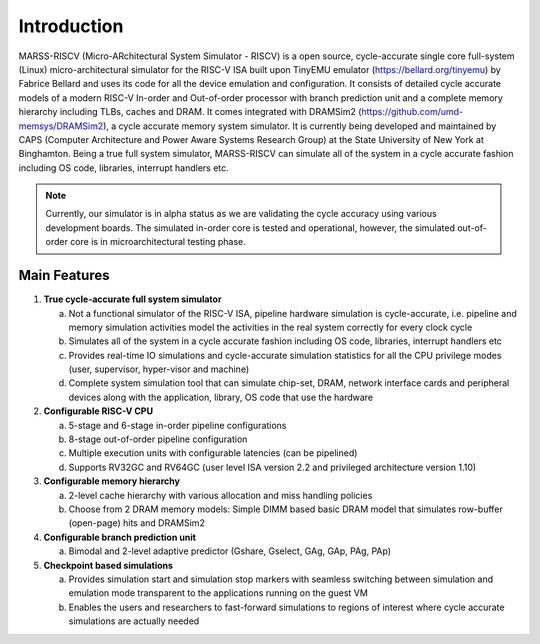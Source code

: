 ============
Introduction
============
MARSS-RISCV (Micro-ARchitectural System Simulator - RISCV) is a open source, cycle-accurate single core full-system (Linux) micro-architectural simulator for the RISC-V ISA built upon TinyEMU emulator (https://bellard.org/tinyemu) by Fabrice Bellard and uses its code for all the device emulation and configuration. It consists of detailed cycle accurate models of a modern RISC-V In-order and Out-of-order processor with branch prediction unit and a complete memory hierarchy including TLBs, caches and DRAM. It comes integrated with DRAMSim2 (https://github.com/umd-memsys/DRAMSim2), a cycle accurate memory system simulator. It is currently being developed and maintained by CAPS (Computer Architecture and Power Aware Systems Research Group) at the State University of New York at Binghamton. Being a true full system simulator, MARSS-RISCV can simulate all of the system in a cycle accurate fashion including OS code, libraries, interrupt handlers etc.

.. note::
   Currently, our simulator is in alpha status as we are validating the cycle accuracy using various development boards. The simulated in-order core is tested and operational, however, the simulated out-of-order core is in microarchitectural testing phase.

Main Features 
-------------

1. **True cycle-accurate full system simulator**

   a. Not a functional simulator of the RISC-V ISA, pipeline hardware simulation is cycle-accurate, i.e. pipeline and memory simulation activities model the activities in the real system correctly for every clock cycle

   b. Simulates all of the system in a cycle accurate fashion including OS code, libraries, interrupt handlers etc

   c. Provides real-time IO simulations and cycle-accurate simulation statistics for all the CPU privilege modes (user, supervisor, hyper-visor and machine)

   d. Complete system simulation tool that can simulate chip-set, DRAM, network interface cards and peripheral devices along with the application, library, OS code that use the hardware

2. **Configurable RISC-V CPU**

   a. 5-stage and 6-stage in-order pipeline configurations

   b. 8-stage out-of-order pipeline configuration

   c. Multiple execution units with configurable latencies (can be pipelined)

   d. Supports RV32GC and RV64GC (user level ISA version 2.2 and privileged architecture version 1.10)

3. **Configurable memory hierarchy**

   a. 2-level cache hierarchy with various allocation and miss handling policies

   b. Choose from 2 DRAM memory models: Simple DIMM based basic DRAM model that simulates row-buffer (open-page) hits and DRAMSim2

4. **Configurable branch prediction unit**

   a. Bimodal and 2-level adaptive predictor (Gshare, Gselect, GAg, GAp, PAg, PAp) 

5. **Checkpoint based simulations**

   a. Provides simulation start and simulation stop markers with seamless switching between simulation and emulation mode transparent to the applications running on the guest VM
   
   b. Enables the users and researchers to fast-forward simulations to regions of interest where cycle accurate simulations are actually needed